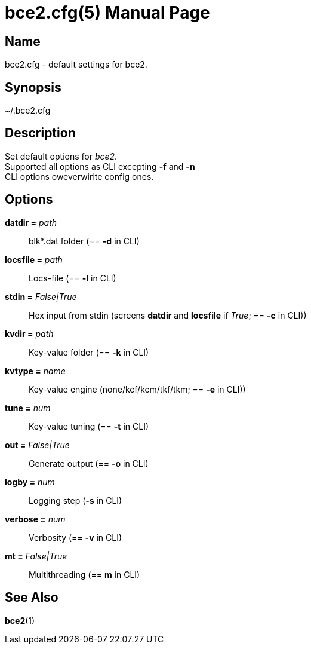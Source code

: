 = bce2.cfg(5)
TI\_Eugene (ti.eugene@gmail.com)
:doctype: manpage
:manmanual: BCE2 Commands Manual
:mansource: BCE2

== Name

bce2.cfg - default settings for bce2.

== Synopsis

~/.bce2.cfg

== Description

Set default options for _bce2_. +
Supported all options as CLI excepting *-f* and *-n* + 
CLI options oweverwirite config ones.

== Options

*datdir =* _path_::
  blk*.dat folder (== *-d* in CLI)
*locsfile =* _path_::
  Locs-file (== *-l* in CLI)
*stdin =* _False|True_::
  Hex input from stdin (screens *datdir* and *locsfile* if _True_; == *-c* in CLI))
*kvdir =* _path_::
  Key-value folder (== *-k* in CLI)
*kvtype =* _name_::
  Key-value engine (none/kcf/kcm/tkf/tkm; == *-e* in CLI))
*tune =* _num_::
  Key-value tuning  (== *-t* in CLI)
*out =* _False|True_::
  Generate output  (== *-o* in CLI)
*logby =* _num_::
  Logging step  (*-s* in CLI)
*verbose =* _num_::
  Verbosity (== *-v* in CLI)
*mt =* _False|True_::
  Multithreading  (== *m* in CLI)

== See Also

*bce2*(1)

